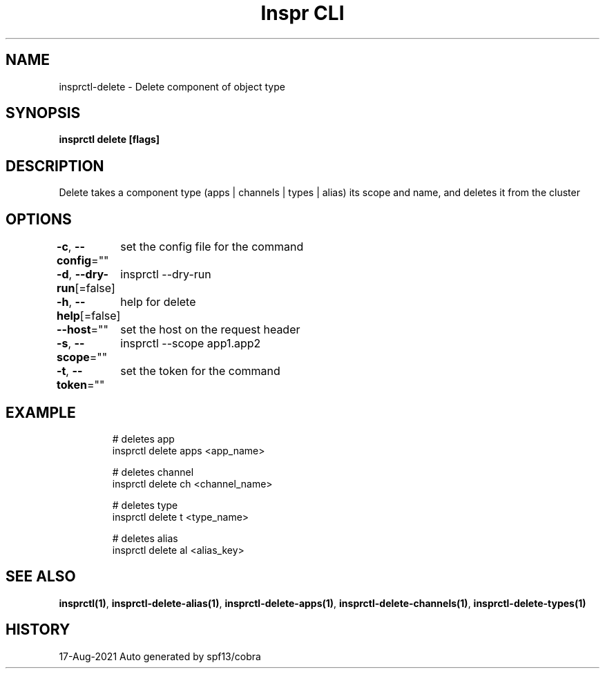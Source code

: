 .nh
.TH "Inspr CLI" "1" "Aug 2021" "Auto generated by spf13/cobra" ""

.SH NAME
.PP
insprctl\-delete \- Delete component of object type


.SH SYNOPSIS
.PP
\fBinsprctl delete [flags]\fP


.SH DESCRIPTION
.PP
Delete takes a component type (apps | channels | types | alias) its scope and name, and deletes it from the cluster


.SH OPTIONS
.PP
\fB\-c\fP, \fB\-\-config\fP=""
	set the config file for the command

.PP
\fB\-d\fP, \fB\-\-dry\-run\fP[=false]
	insprctl  \-\-dry\-run

.PP
\fB\-h\fP, \fB\-\-help\fP[=false]
	help for delete

.PP
\fB\-\-host\fP=""
	set the host on the request header

.PP
\fB\-s\fP, \fB\-\-scope\fP=""
	insprctl  \-\-scope app1.app2

.PP
\fB\-t\fP, \fB\-\-token\fP=""
	set the token for the command


.SH EXAMPLE
.PP
.RS

.nf
  # deletes app
 insprctl delete apps <app\_name>

  # deletes channel
 insprctl delete ch <channel\_name>

  # deletes type
 insprctl delete t <type\_name>

  # deletes alias
 insprctl delete al <alias\_key>


.fi
.RE


.SH SEE ALSO
.PP
\fBinsprctl(1)\fP, \fBinsprctl\-delete\-alias(1)\fP, \fBinsprctl\-delete\-apps(1)\fP, \fBinsprctl\-delete\-channels(1)\fP, \fBinsprctl\-delete\-types(1)\fP


.SH HISTORY
.PP
17\-Aug\-2021 Auto generated by spf13/cobra
